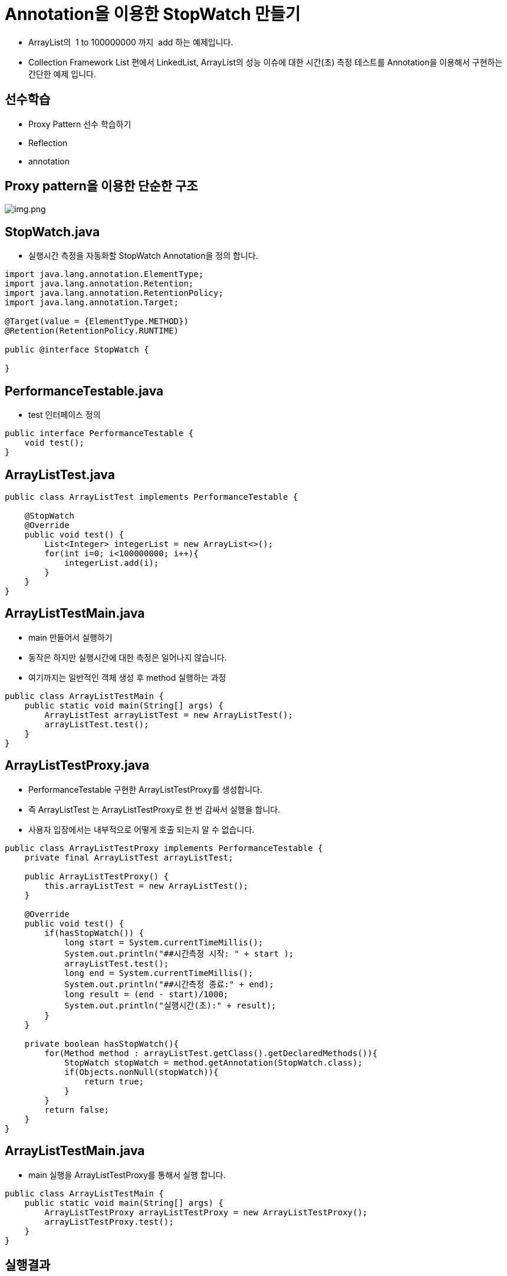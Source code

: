 = Annotation을 이용한 StopWatch 만들기

* ArrayList의  1 to 100000000 까지  add 하는 예제입니다.
* Collection Framework List 편에서 LinkedList, ArrayList의 성능 이슈에 대한 시간(초) 측정 테스트를 Annotation을 이용해서 구현하는 간단한 예제 입니다.

== 선수학습

* Proxy Pattern 선수 학습하기
* Reflection
* annotation

== Proxy pattern을 이용한 단순한 구조

image:resources/img.png[img.png]

== StopWatch.java

* 실행시간 측정을 자동화할 StopWatch Annotation을 정의 합니다.

[source,java]
----
import java.lang.annotation.ElementType;
import java.lang.annotation.Retention;
import java.lang.annotation.RetentionPolicy;
import java.lang.annotation.Target;

@Target(value = {ElementType.METHOD})
@Retention(RetentionPolicy.RUNTIME)

public @interface StopWatch {

}

----

== PerformanceTestable.java

* test 인터페이스 정의

[source,java]
----
public interface PerformanceTestable {
    void test();
}

----

== ArrayListTest.java

[source,java]
----
public class ArrayListTest implements PerformanceTestable {

    @StopWatch
    @Override
    public void test() {
        List<Integer> integerList = new ArrayList<>();
        for(int i=0; i<100000000; i++){
            integerList.add(i);
        }
    }
}
----

== ArrayListTestMain.java

* main 만들어서 실행하기
* 동작은 하지만 실행시간에 대한 측정은 일어나지 않습니다.
* 여기까지는 일반적인 객체 생성 후 method 실행하는 과정

[source,java]
----
public class ArrayListTestMain {
    public static void main(String[] args) {
        ArrayListTest arrayListTest = new ArrayListTest();
        arrayListTest.test();
    }
}
----

== ArrayListTestProxy.java

* PerformanceTestable 구현한 ArrayListTestProxy를 생성합니다.
* 즉 ArrayListTest 는 ArrayListTestProxy로 한 번 감싸서 실행을 합니다.
* 사용자 입장에서는 내부적으로 어떻게 호출 되는지 알 수 없습니다.

[source,java]
----
public class ArrayListTestProxy implements PerformanceTestable {
    private final ArrayListTest arrayListTest;

    public ArrayListTestProxy() {
        this.arrayListTest = new ArrayListTest();
    }

    @Override
    public void test() {
        if(hasStopWatch()) {
            long start = System.currentTimeMillis();
            System.out.println("##시간측정 시작: " + start );
            arrayListTest.test();
            long end = System.currentTimeMillis();
            System.out.println("##시간측정 종료:" + end);
            long result = (end - start)/1000;
            System.out.println("실행시간(초):" + result);
        }
    }

    private boolean hasStopWatch(){
        for(Method method : arrayListTest.getClass().getDeclaredMethods()){
            StopWatch stopWatch = method.getAnnotation(StopWatch.class);
            if(Objects.nonNull(stopWatch)){
                return true;
            }
        }
        return false;
    }
}
----

== ArrayListTestMain.java

* main 실행을 ArrayListTestProxy를 통해서 실행 합니다.

[source,java]
----
public class ArrayListTestMain {
    public static void main(String[] args) {
        ArrayListTestProxy arrayListTestProxy = new ArrayListTestProxy();
        arrayListTestProxy.test();
    }
}
----

== 실행결과

* 실행시간(초) 단위로 측정 됩니다.

image:resources/img_1.png[img_1.png]

== 연습문제

* LinkedListTest.java를 만들어서 ArrayListTest와 실행시간(초) 비교할 수 있도록 구현해 주세요.